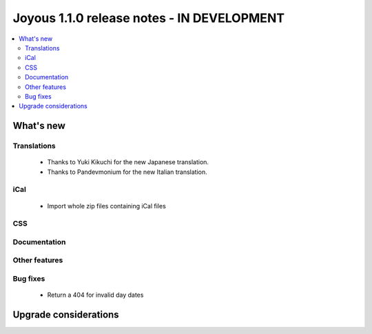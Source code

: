 ==========================
Joyous 1.1.0 release notes - IN DEVELOPMENT
==========================

.. contents::
    :local:
    :depth: 3


What's new
==========

Translations
~~~~~~~~~~~~
 * Thanks to Yuki Kikuchi for the new Japanese translation.
 * Thanks to Pandevmonium for the new Italian translation.

iCal
~~~~
 * Import whole zip files containing iCal files

CSS
~~~

Documentation
~~~~~~~~~~~~~

Other features
~~~~~~~~~~~~~~

Bug fixes
~~~~~~~~~
 * Return a 404 for invalid day dates

Upgrade considerations
======================


